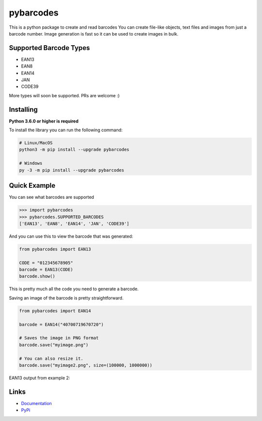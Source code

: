pybarcodes
==========

.. image:: https://readthedocs.org/projects/pybarcodes/badge/?version=latest
    :target: https://pybarcodes.readthedocs.io/en/latest/?badge=latest
    :alt: Documentation Status


.. image:: https://img.shields.io/pypi/v/pybarcodes.svg
    :target: https://pypi.python.org/pypi/pybarcodes
    :alt: PyPI version info


.. image:: https://img.shields.io/pypi/pyversions/pybarcodes.svg
    :target: https://pypi.python.org/pypi/pybarcodes
    :alt: PyPI supported Python versions


This is a python package to create and read barcodes
You can create file-like objects, text files and images from just a barcode number.
Image generation is fast so it can be used to create images in bulk.


Supported Barcode Types
------------------------

- EAN13
- EAN8
- EAN14
- JAN
- CODE39

More types will soon be supported.
PRs are welcome :)


Installing
-----------

**Python 3.6.0 or higher is required**

To install the library you can run the following command:

.. code:: sh

    # Linux/MacOS
    python3 -m pip install --upgrade pybarcodes

    # Windows
    py -3 -m pip install --upgrade pybarcodes


Quick Example
--------------

You can see what barcodes are supported

.. code:: py

    >>> import pybarcodes
    >>> pybarcodes.SUPPORTED_BARCODES
    ['EAN13', 'EAN8', 'EAN14', 'JAN', 'CODE39']



And you can use this to view the barcode that was generated:

.. code:: py

    from pybarcodes import EAN13

    CODE = "012345678905"
    barcode = EAN13(CODE)
    barcode.show()

This is pretty much all the code you need to generate a barcode.


Saving an image of the barcode is pretty straightforward.

.. code:: py

    from pybarcodes import EAN14

    barcode = EAN14("40700719670720")

    # Saves the image in PNG format
    barcode.save("myimage.png")

    # You can also resize it.
    barcode.save("myimage2.png", size=(100000, 1000000))




EAN13 output from example 2:

.. image:: https://i.imgur.com/wd7jyIx.png
    :target: https://i.imgur.com/wd7jyIx.png
    :alt: Image of Barcode


Links
------

- `Documentation <https://pybarcodes.readthedocs.io/en/latest/index.html>`_
- `PyPi <https://pypi.org/project/pybarcodes/>`_

